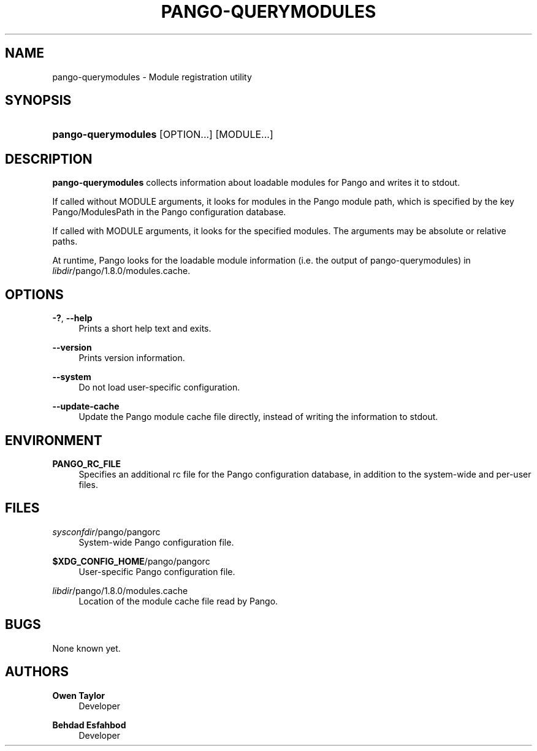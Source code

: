 '\" t
.\"     Title: pango-querymodules
.\"    Author: Owen Taylor
.\" Generator: DocBook XSL Stylesheets v1.78.1 <http://docbook.sf.net/>
.\"      Date: 05/13/2013
.\"    Manual: User Commands
.\"    Source: Pango
.\"  Language: English
.\"
.TH "PANGO\-QUERYMODULES" "1" "05/13/2013" "Pango" "User Commands"
.\" -----------------------------------------------------------------
.\" * Define some portability stuff
.\" -----------------------------------------------------------------
.\" ~~~~~~~~~~~~~~~~~~~~~~~~~~~~~~~~~~~~~~~~~~~~~~~~~~~~~~~~~~~~~~~~~
.\" http://bugs.debian.org/507673
.\" http://lists.gnu.org/archive/html/groff/2009-02/msg00013.html
.\" ~~~~~~~~~~~~~~~~~~~~~~~~~~~~~~~~~~~~~~~~~~~~~~~~~~~~~~~~~~~~~~~~~
.ie \n(.g .ds Aq \(aq
.el       .ds Aq '
.\" -----------------------------------------------------------------
.\" * set default formatting
.\" -----------------------------------------------------------------
.\" disable hyphenation
.nh
.\" disable justification (adjust text to left margin only)
.ad l
.\" -----------------------------------------------------------------
.\" * MAIN CONTENT STARTS HERE *
.\" -----------------------------------------------------------------
.SH "NAME"
pango-querymodules \- Module registration utility
.SH "SYNOPSIS"
.HP \w'\fBpango\-querymodules\fR\ 'u
\fBpango\-querymodules\fR [OPTION...] [MODULE...]
.SH "DESCRIPTION"
.PP
\fBpango\-querymodules\fR
collects information about loadable modules for Pango and writes it to
stdout\&.
.PP
If called without MODULE arguments, it looks for modules in the Pango module path, which is specified by the key
Pango/ModulesPath
in the Pango configuration database\&.
.PP
If called with MODULE arguments, it looks for the specified modules\&. The arguments may be absolute or relative paths\&.
.PP
At runtime, Pango looks for the loadable module information (i\&.e\&. the output of pango\-querymodules) in
\fIlibdir\fR/pango/1\&.8\&.0/modules\&.cache\&.
.SH "OPTIONS"
.PP
\fB\-?\fR, \fB\-\-help\fR
.RS 4
Prints a short help text and exits\&.
.RE
.PP
\fB\-\-version\fR
.RS 4
Prints version information\&.
.RE
.PP
\fB\-\-system\fR
.RS 4
Do not load user\-specific configuration\&.
.RE
.PP
\fB\-\-update\-cache\fR
.RS 4
Update the Pango module cache file directly, instead of writing the information to
stdout\&.
.RE
.SH "ENVIRONMENT"
.PP
\fBPANGO_RC_FILE\fR
.RS 4
Specifies an additional rc file for the Pango configuration database, in addition to the system\-wide and per\-user files\&.
.RE
.SH "FILES"
.PP
\fIsysconfdir\fR/pango/pangorc
.RS 4
System\-wide Pango configuration file\&.
.RE
.PP
\fB$XDG_CONFIG_HOME\fR/pango/pangorc
.RS 4
User\-specific Pango configuration file\&.
.RE
.PP
\fIlibdir\fR/pango/1\&.8\&.0/modules\&.cache
.RS 4
Location of the module cache file read by Pango\&.
.RE
.SH "BUGS"
.PP
None known yet\&.
.SH "AUTHORS"
.PP
\fBOwen Taylor\fR
.RS 4
Developer
.RE
.PP
\fBBehdad Esfahbod\fR
.RS 4
Developer
.RE
